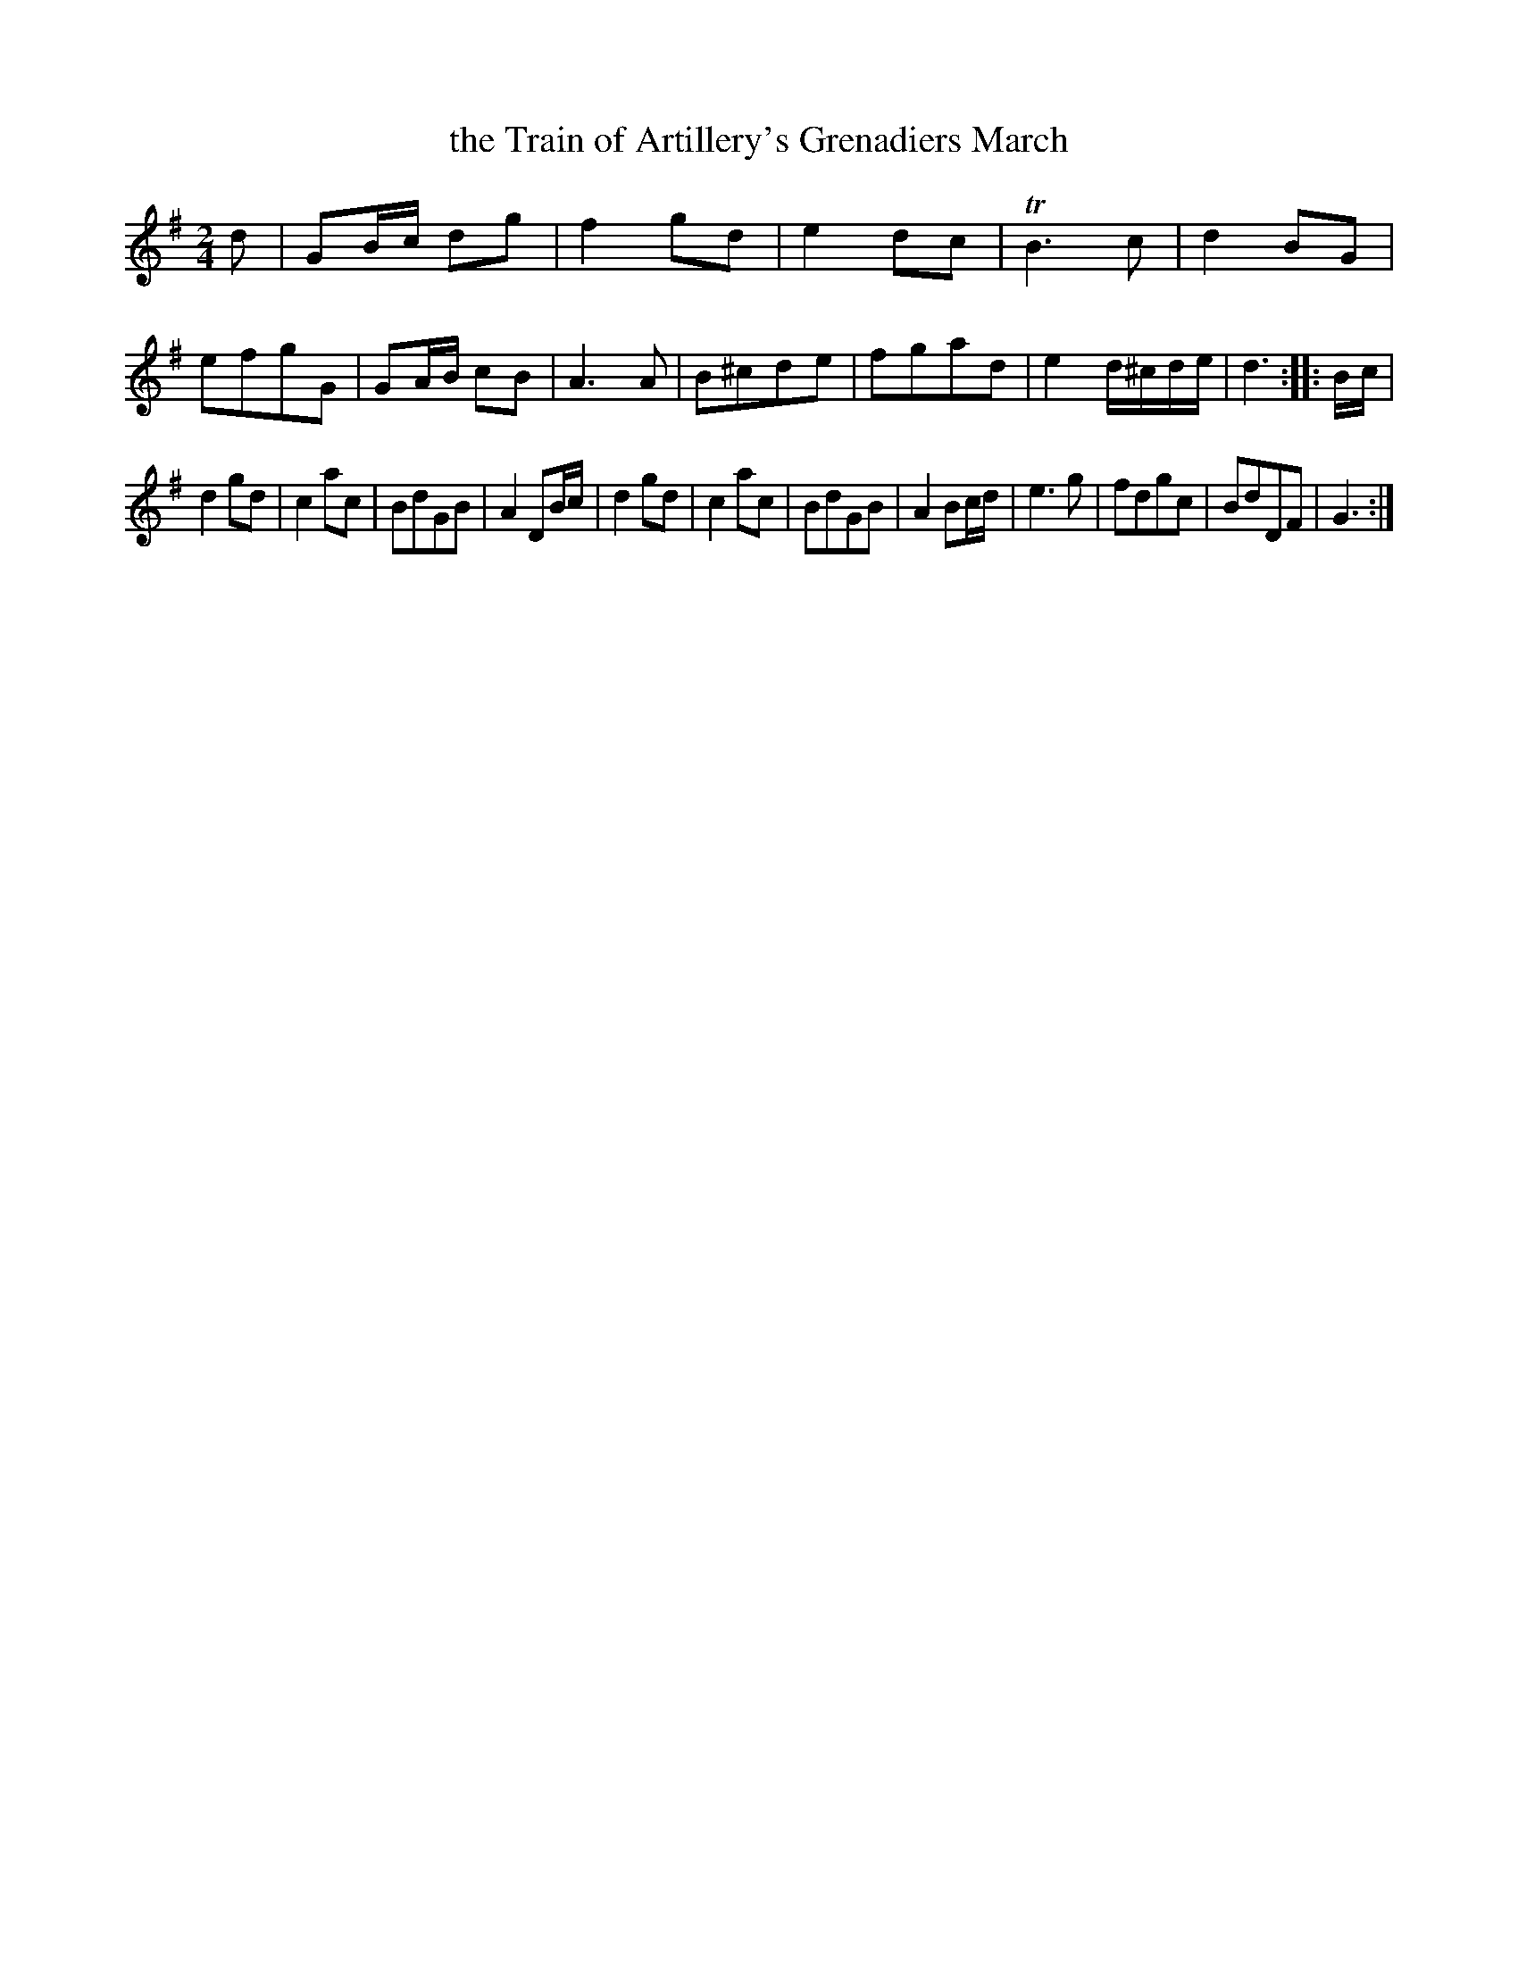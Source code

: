 X: 263
T: the Train of Artillery's Grenadiers March
B: C. & S. Thompson, "The Compleat Tutor for the Fife" c.1760 p.26 #3
S: http://imslp.org/wiki/The_Compleat_Tutor_for_the_Fife_(Anonymous)
Z: 2014 John Chambers <jc:trillian.mit.edu>
M: 2/4
L: 1/8
K: G
% - - - - - - - - - - - - - - - - - - - - - - - - -
d |\
GB/c/ dg | f2 gd | e2 dc | TB3 c |\
d2 BG | efgG | GA/B/ cB | A3 A |\
B^cde | fgad | e2 d/^c/d/e/ | d3 :: B/c/ |
d2 gd | c2 ac | BdGB | A2 DB/c/ |\
d2 gd | c2 ac | BdGB | A2 Bc/d/ |\
e3 g | fdgc | BdDF | G3 :|
% - - - - - - - - - - - - - - - - - - - - - - - - -
